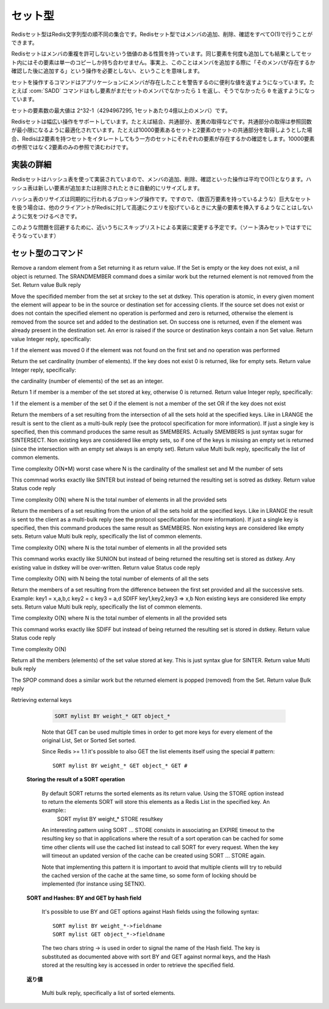 .. -*- coding: utf-8 -*-;

.. Redis Set Type

.. index::
   pair: データ型; セット型 

.. _sets:

========
セット型
========

.. Redis Sets are unordered collections of Redis Strings. It's possible to add, remove, and test for existence of members in O(1).

Redisセット型はRedis文字列型の順不同の集合です。Redisセット型ではメンバの追加、削除、確認をすべてO(1)で行うことができます。

.. Redis Sets have the desirable property of not allowing repeated members. Adding the same element multiple times will result in a set having a single copy of this element. Practically speaking this means that adding an members does not require a "check if exists then add" operation.

Redisセットはメンバの重複を許可しないという価値のある性質を持っています。同じ要素を何度も追加しても結果としてセット内にはその要素は単一のコピーしか持ち合わせません。事実上、このことはメンバを追加する際に「そのメンバが存在するか確認した後に追加する」という操作を必要としない、ということを意味します。

.. Commands operating on sets try to make a good use of the return value in order to signal the application about previous existence of members. For instance the SADD command will return 1 if the element added was not already a member of the set, otherwise will return 0.

セットを操作するコマンドはアプリケーションにメンバが存在したことを警告するのに便利な値を返すようになっています。たとえば :com:`SADD` コマンドはもし要素がまだセットのメンバでなかったら ``1`` を返し、そうでなかったら ``0`` を返すようになっています。

.. The max number of members in a set is 2^32-1 (4294967295, more than 4 billion of members per set).

セットの要素数の最大値は 2^32-1（4294967295, 1セットあたり4億以上のメンバ）です。

.. Redis Sets support a wide range of operations, like union, intersection, difference. Intersection is optimized in order to perform the smallest number of lookups. For instance if you try to intersect a 10000 members set with a 2 members set Redis will iterate the 2 members set testing for members existence in the other set, performing 2 lookups instead of 10000.

Redisセットは幅広い操作をサポートしています。たとえば結合、共通部分、差異の取得などです。共通部分の取得は参照回数が最小限になるように最適化されています。たとえば10000要素あるセットと2要素のセットの共通部分を取得しようとした場合、Redisは2要素を持つセットをイタレートしてもう一方のセットにそれぞれの要素が存在するかの確認をします。10000要素の参照ではなく2要素のみの参照で済むわけです。

.. Implementation details

実装の詳細
==========

.. Redis Sets are implemented using hash tables, so adding, removing and testing for members is O(1) in the average. The hash table will automatically resize when new elements are added or removed into a Set.

Redisセットはハッシュ表を使って実装されていまので、メンバの追加、削除、確認といった操作は平均でO(1)となります。ハッシュ表は新しい要素が追加または削除されたときに自動的にリサイズします。

.. The hash table resizing is a blocking operation performed synchronously so working with huge sets (consisting of many millions of elements) care should be taken when mass-inserting a very big amount of elements in a Set while other clients are querying Redis at high speed.

ハッシュ表のリサイズは同期的に行われるブロッキング操作です。ですので、（数百万要素を持っているような）巨大なセットを扱う場合は、他のクライアントがRedisに対して高速にクエリを投げているときに大量の要素を挿入するようなことはしないように気をつけるべきです。

.. It is possible that in the near future Redis will switch to skip lists (already used in sorted sets) in order to avoid such a problem.

このような問題を回避するために、近いうちにスキップリストによる実装に変更する予定です。（ソート済みセットではすでにそうなっています）


セット型のコマンド
==================

.. command:: SADD key member
   
   計算時間: O(1)

   .. Add the specified member to the set value stored at key. If member is already a member of the set no operation is performed. If key does not exist a new set with the specified member as sole member is created. If the key exists but does not hold a set value an error is returned.

   指定されたメンバ ``member`` を

   .. Return value

   **返り値**

     Integer reply, specifically:

       1 if the new element was added
       0 if the element was already a member of the set


.. command:: SREM key member

   Time complexity O(1)

   .. Remove the specified member from the set value stored at key. If member was not a member of the set no operation is performed. If key does not hold a set value an error is returned.

   .. Return value

   **文字列型**

   Integer reply, specifically::

     1 if the new element was removed
     0 if the new element was not a member of the set


.. command:: SPOP key
   
   Time complexity O(1)

Remove a random element from a Set returning it as return value. If the Set is empty or the key does not exist, a nil object is returned.
The SRANDMEMBER command does a similar work but the returned element is not removed from the Set.
Return value
Bulk reply


.. command:: SMOVE srckey dstkey member¶

   Time complexity O(1)

Move the specifided member from the set at srckey to the set at dstkey. This operation is atomic, in every given moment the element will appear to be in the source or destination set for accessing clients.
If the source set does not exist or does not contain the specified element no operation is performed and zero is returned, otherwise the element is removed from the source set and added to the destination set. On success one is returned, even if the element was already present in the destination set.
An error is raised if the source or destination keys contain a non Set value.
Return value
Integer reply, specifically:

1 if the element was moved
0 if the element was not found on the first set and no operation was performed


.. command:: SCARD key

   Time complexity O(1)

Return the set cardinality (number of elements). If the key does not exist 0 is returned, like for empty sets.
Return value
Integer reply, specifically:

the cardinality (number of elements) of the set as an integer.


.. command:: SISMEMBER key member

   Time complexity O(1)

Return 1 if member is a member of the set stored at key, otherwise 0 is returned.
Return value
Integer reply, specifically:

1 if the element is a member of the set
0 if the element is not a member of the set OR if the key does not exist


.. command:: SINTER key1 key2 ... keyN

   Time complexity O(N*M) worst case where N is the cardinality of the smallest set and M the number of sets

Return the members of a set resulting from the intersection of all the sets hold at the specified keys. Like in LRANGE the result is sent to the client as a multi-bulk reply (see the protocol specification for more information). If just a single key is specified, then this command produces the same result as SMEMBERS. Actually SMEMBERS is just syntax sugar for SINTERSECT.
Non existing keys are considered like empty sets, so if one of the keys is missing an empty set is returned (since the intersection with an empty set always is an empty set).
Return value
Multi bulk reply, specifically the list of common elements.


.. command:: SINTERSTORE dstkey key1 key2 ... keyN
Time complexity O(N*M) worst case where N is the cardinality of the smallest set and M the number of sets

This commnad works exactly like SINTER but instead of being returned the resulting set is sotred as dstkey.
Return value
Status code reply


.. command:: SUNION key1 key2 ... keyN
Time complexity O(N) where N is the total number of elements in all the provided sets

Return the members of a set resulting from the union of all the sets hold at the specified keys. Like in LRANGE the result is sent to the client as a multi-bulk reply (see the protocol specification for more information). If just a single key is specified, then this command produces the same result as SMEMBERS.
Non existing keys are considered like empty sets.
Return value
Multi bulk reply, specifically the list of common elements.


.. command:: SUNIONSTORE dstkey key1 key2 ... keyN
Time complexity O(N) where N is the total number of elements in all the provided sets

This command works exactly like SUNION but instead of being returned the resulting set is stored as dstkey. Any existing value in dstkey will be over-written.
Return value
Status code reply


.. command:: SDIFF key1 key2 ... keyN
Time complexity O(N) with N being the total number of elements of all the sets

Return the members of a set resulting from the difference between the first set provided and all the successive sets. Example:
key1 = x,a,b,c
key2 = c
key3 = a,d
SDIFF key1,key2,key3 => x,b
Non existing keys are considered like empty sets.
Return value
Multi bulk reply, specifically the list of common elements.


.. command:: SDIFFSTORE dstkey key1 key2 ... keyN
Time complexity O(N) where N is the total number of elements in all the provided sets

This command works exactly like SDIFF but instead of being returned the resulting set is stored in dstkey.
Return value
Status code reply


.. command:: SMEMBERS key

Time complexity O(N)

Return all the members (elements) of the set value stored at key. This is just syntax glue for SINTER.
Return value
Multi bulk reply


.. command:: SRANDMEMBER key

   計算時間: O(1)

   Return a random element from a Set, without removing the element. If the Set is empty or the key does not exist, a nil object is returned.
The SPOP command does a similar work but the returned element is popped (removed) from the Set.
Return value
Bulk reply


.. command:: SORT key [BY pattern] [LIMIT start count] [GET pattern] [ASC|DESC] [ALPHA] [STORE dstkey]

   Sort the elements contained in the List, Set, or Sorted Set value at key. By default sorting is numeric with elements being compared as double precision floating point numbers. This is the simplest form of SORT::

     SORT mylist

   Assuming mylist contains a list of numbers, the return value will be the list of numbers ordered from the smallest to the biggest number. In order to get the sorting in reverse order use DESC::

     SORT mylist DESC

   The ASC option is also supported but it's the default so you don't really need it. If you want to sort lexicographically use ALPHA. Note that Redis is utf-8 aware assuming you set the right value for the LC_COLLATE environment variable.

   Sort is able to limit the number of returned elements using the LIMIT option::

     SORT mylist LIMIT 0 10

   In the above example SORT will return only 10 elements, starting from the first one (start is zero-based). Almost all the sort options can be mixed together. For example the command::

     SORT mylist LIMIT 0 10 ALPHA DESC

   Will sort mylist lexicographically, in descending order, returning only the first 10 elements.

   Sometimes you want to sort elements using external keys as weights to compare instead to compare the actual List Sets or Sorted Set elements. For example the list mylist may contain the elements 1, 2, 3, 4, that are just unique IDs of objects stored at object_1, object_2, object_3 and object_4, while the keys weight_1, weight_2, weight_3 and weight_4 can contain weights we want to use to sort our list of objects identifiers. We can use the following command:

   **Sorting by external keys**

     .. code-block:: none

        SORT mylist BY weight_*

     the BY option takes a pattern (weight_* in our example) that is used in order to generate the key names of the weights used for sorting. Weight key names are obtained substituting the first occurrence of * with the actual value of the elements on the list (1,2,3,4 in our example).

     Our previous example will return just the sorted IDs. Often it is needed to get the actual objects sorted (object_1, ..., object_4 in the example). We can do it with the following 
   
   **Not Sorting at all**

     .. code-block:: none

        SORT mylist BY nosort

     also the BY option can take a "nosort" specifier. This is useful if you want to retrieve a external key (using GET, read below) but you don't want the sorting overhead.
Retrieving external keys

     .. code-block:: none

         SORT mylist BY weight_* GET object_*

     Note that GET can be used multiple times in order to get more keys for every element of the original List, Set or Sorted Set sorted.

     Since Redis >= 1.1 it's possible to also GET the list elements itself using the special # pattern::

       SORT mylist BY weight_* GET object_* GET #

   **Storing the result of a SORT operation**

     By default SORT returns the sorted elements as its return value. Using the STORE option instead to return the elements SORT will store this elements as a Redis List in the specified key. An example::
       SORT mylist BY weight_* STORE resultkey

     An interesting pattern using SORT ... STORE consists in associating an EXPIRE timeout to the resulting key so that in applications where the result of a sort operation can be cached for some time other clients will use the cached list instead to call SORT for every request. When the key will timeout an updated version of the cache can be created using SORT ... STORE again.

     Note that implementing this pattern it is important to avoid that multiple clients will try to rebuild the cached version of the cache at the same time, so some form of locking should be implemented (for instance using SETNX).

   **SORT and Hashes: BY and GET by hash field**

     It's possible to use BY and GET options against Hash fields using the following syntax::

       SORT mylist BY weight_*->fieldname
       SORT mylist GET object_*->fieldname

     The two chars string -> is used in order to signal the name of the Hash field. The key is substituted as documented above with sort BY and GET against normal keys, and the Hash stored at the resulting key is accessed in order to retrieve the specified field.

   .. Return value

   **返り値**

     Multi bulk reply, specifically a list of sorted elements.

